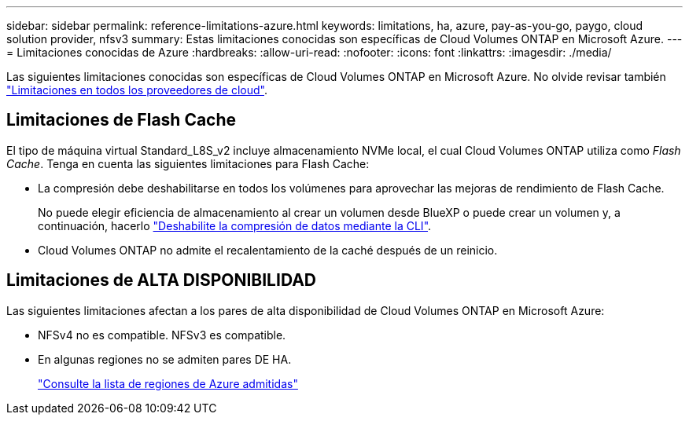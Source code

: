 ---
sidebar: sidebar 
permalink: reference-limitations-azure.html 
keywords: limitations, ha, azure, pay-as-you-go, paygo, cloud solution provider, nfsv3 
summary: Estas limitaciones conocidas son específicas de Cloud Volumes ONTAP en Microsoft Azure. 
---
= Limitaciones conocidas de Azure
:hardbreaks:
:allow-uri-read: 
:nofooter: 
:icons: font
:linkattrs: 
:imagesdir: ./media/


[role="lead"]
Las siguientes limitaciones conocidas son específicas de Cloud Volumes ONTAP en Microsoft Azure. No olvide revisar también link:reference-limitations.html["Limitaciones en todos los proveedores de cloud"].



== Limitaciones de Flash Cache

El tipo de máquina virtual Standard_L8S_v2 incluye almacenamiento NVMe local, el cual Cloud Volumes ONTAP utiliza como _Flash Cache_. Tenga en cuenta las siguientes limitaciones para Flash Cache:

* La compresión debe deshabilitarse en todos los volúmenes para aprovechar las mejoras de rendimiento de Flash Cache.
+
No puede elegir eficiencia de almacenamiento al crear un volumen desde BlueXP o puede crear un volumen y, a continuación, hacerlo http://docs.netapp.com/ontap-9/topic/com.netapp.doc.dot-cm-vsmg/GUID-8508A4CB-DB43-4D0D-97EB-859F58B29054.html["Deshabilite la compresión de datos mediante la CLI"^].

* Cloud Volumes ONTAP no admite el recalentamiento de la caché después de un reinicio.




== Limitaciones de ALTA DISPONIBILIDAD

Las siguientes limitaciones afectan a los pares de alta disponibilidad de Cloud Volumes ONTAP en Microsoft Azure:

* NFSv4 no es compatible. NFSv3 es compatible.
* En algunas regiones no se admiten pares DE HA.
+
https://cloud.netapp.com/cloud-volumes-global-regions["Consulte la lista de regiones de Azure admitidas"^]


